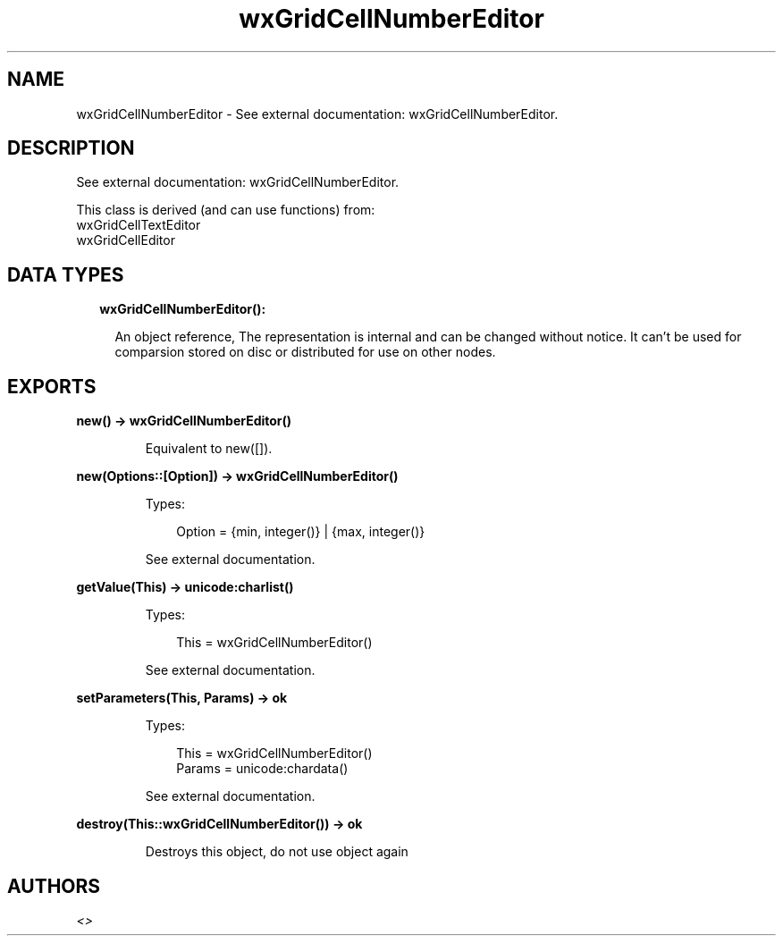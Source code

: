 .TH wxGridCellNumberEditor 3 "wx 1.9.1" "" "Erlang Module Definition"
.SH NAME
wxGridCellNumberEditor \- See external documentation: wxGridCellNumberEditor.
.SH DESCRIPTION
.LP
See external documentation: wxGridCellNumberEditor\&.
.LP
This class is derived (and can use functions) from: 
.br
wxGridCellTextEditor 
.br
wxGridCellEditor 
.SH "DATA TYPES"

.RS 2
.TP 2
.B
wxGridCellNumberEditor():

.RS 2
.LP
An object reference, The representation is internal and can be changed without notice\&. It can\&'t be used for comparsion stored on disc or distributed for use on other nodes\&.
.RE
.RE
.SH EXPORTS
.LP
.B
new() -> wxGridCellNumberEditor()
.br
.RS
.LP
Equivalent to new([])\&.
.RE
.LP
.B
new(Options::[Option]) -> wxGridCellNumberEditor()
.br
.RS
.LP
Types:

.RS 3
Option = {min, integer()} | {max, integer()}
.br
.RE
.RE
.RS
.LP
See external documentation\&.
.RE
.LP
.B
getValue(This) -> unicode:charlist()
.br
.RS
.LP
Types:

.RS 3
This = wxGridCellNumberEditor()
.br
.RE
.RE
.RS
.LP
See external documentation\&.
.RE
.LP
.B
setParameters(This, Params) -> ok
.br
.RS
.LP
Types:

.RS 3
This = wxGridCellNumberEditor()
.br
Params = unicode:chardata()
.br
.RE
.RE
.RS
.LP
See external documentation\&.
.RE
.LP
.B
destroy(This::wxGridCellNumberEditor()) -> ok
.br
.RS
.LP
Destroys this object, do not use object again
.RE
.SH AUTHORS
.LP

.I
<>